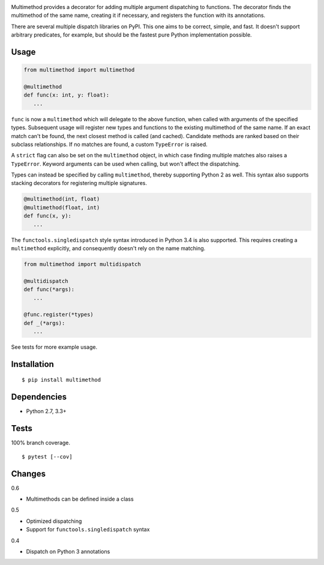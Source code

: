 .. image:: https://img.shields.io/pypi/v/multimethod.svg
   :target: https://pypi.python.org/pypi/multimethod/
.. image:: https://img.shields.io/pypi/pyversions/multimethod.svg
.. image:: https://img.shields.io/pypi/status/multimethod.svg
.. image:: https://img.shields.io/travis/coady/multimethod.svg
   :target: https://travis-ci.org/coady/multimethod
.. image:: https://img.shields.io/codecov/c/github/coady/multimethod.svg
   :target: https://codecov.io/github/coady/multimethod

Multimethod provides a decorator for adding multiple argument dispatching to functions.
The decorator finds the multimethod of the same name, creating it if necessary, and registers the function with its annotations.

There are several multiple dispatch libraries on PyPI.  This one aims to be correct, simple, and fast.
It doesn't support arbitrary predicates, for example, but should be the fastest pure Python implementation possible.

Usage
==================
.. code-block:: python

   from multimethod import multimethod

   @multimethod
   def func(x: int, y: float):
      ...

``func`` is now a ``multimethod`` which will delegate to the above function, when called with arguments of the specified types.
Subsequent usage will register new types and functions to the existing multimethod of the same name.
If an exact match can't be found, the next closest method is called (and cached).
Candidate methods are ranked based on their subclass relationships.
If no matches are found, a custom ``TypeError`` is raised.

A ``strict`` flag can also be set on the ``multimethod`` object,
in which case finding multiple matches also raises a ``TypeError``.
Keyword arguments can be used when calling, but won't affect the dispatching.

Types can instead be specified by calling ``multimethod``, thereby supporting Python 2 as well.
This syntax also supports stacking decorators for registering multiple signatures.

.. code-block:: python

   @multimethod(int, float)
   @multimethod(float, int)
   def func(x, y):
      ...

The ``functools.singledispatch`` style syntax introduced in Python 3.4 is also supported.
This requires creating a ``multimethod`` explicitly, and consequently doesn't rely on the name matching.

.. code-block:: python

   from multimethod import multidispatch

   @multidispatch
   def func(*args):
      ...

   @func.register(*types)
   def _(*args):
      ...

See tests for more example usage.

Installation
==================
::

   $ pip install multimethod

Dependencies
==================
* Python 2.7, 3.3+

Tests
==================
100% branch coverage. ::

   $ pytest [--cov]

Changes
==================
0.6

* Multimethods can be defined inside a class

0.5

* Optimized dispatching
* Support for ``functools.singledispatch`` syntax

0.4

* Dispatch on Python 3 annotations
